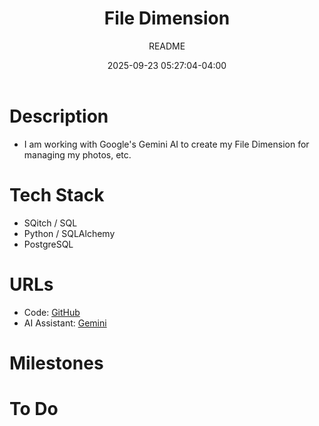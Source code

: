 #+TITLE:	File Dimension
#+SUBTITLE:	README
#+DATE:		2025-09-23 05:27:04-04:00
#+LASTMOD: 2025-09-23 06:30:33-0400 (EDT)
#+OPTIONS:	toc:nil num:nil
#+STARTUP:	indent showeverything
#+CATEGORIES[]:	Projects
#+TAGS[]:	readme python filedimension gemini googleai sqitch sqlalchemy

* Description
- I am working with Google's Gemini AI to create my File Dimension for managing my photos, etc.

* Tech Stack
- SQitch / SQL
- Python / SQLAlchemy
- PostgreSQL

* URLs
- Code: [[https://github.com/palevell/FileDimension][GitHub]]
- AI Assistant: [[https://gemini.google.com][Gemini]]

* Milestones

* To Do
